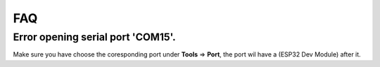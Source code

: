 .. _faq:

FAQ
=======================

Error opening serial port 'COM15'.
--------------------------------------------

Make sure you have choose the coresponding port under **Tools** => **Port**, the port wil have a (ESP32 Dev Module) after it.
